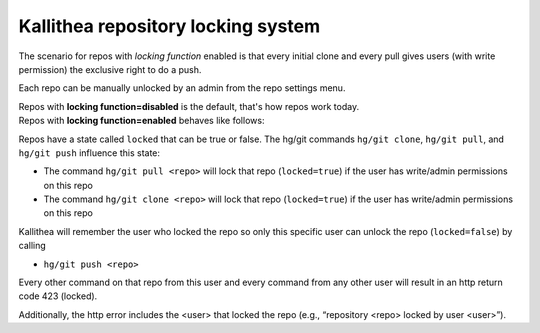 .. _locking:

===================================
Kallithea repository locking system
===================================


The scenario for repos with `locking function` enabled is that
every initial clone and every pull gives users (with write permission)
the exclusive right to do a push.

Each repo can be manually unlocked by an admin from the repo settings menu.

| Repos with **locking function=disabled** is the default, that's how repos work
  today.
| Repos with **locking function=enabled** behaves like follows:

Repos have a state called ``locked`` that can be true or false.
The hg/git commands ``hg/git clone``, ``hg/git pull``, and ``hg/git push``
influence this state:

- The command ``hg/git pull <repo>`` will lock that repo (``locked=true``)
  if the user has write/admin permissions on this repo

- The command ``hg/git clone <repo>`` will lock that repo (``locked=true``) if the
  user has write/admin permissions on this repo


Kallithea will remember the user who locked the repo so
only this specific user can unlock the repo (``locked=false``) by calling

- ``hg/git push <repo>``

Every other command on that repo from this user and
every command from any other user will result in an http return code 423 (locked).

Additionally, the http error includes the <user> that locked the repo
(e.g., “repository <repo> locked by user <user>”).

